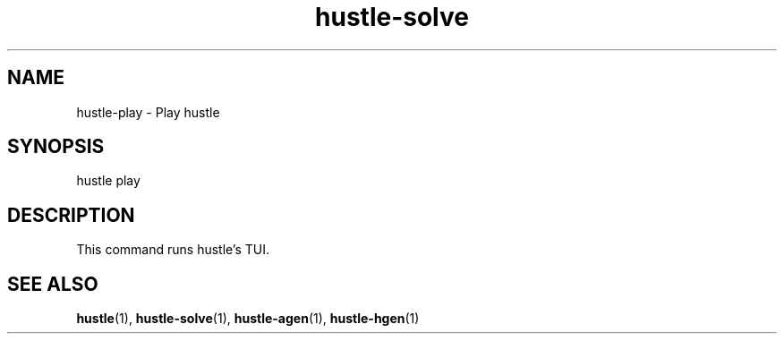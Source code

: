 .TH hustle-solve 1 "18 July 2022" "version 1.3.0" "User Commands"
.SH NAME
hustle-play \- Play hustle
.SH SYNOPSIS
hustle play
.SH DESCRIPTION
.sp
This command runs hustle's TUI.
.SH "SEE ALSO"
.sp
\fBhustle\fR(1), \fBhustle-solve\fR(1), \fBhustle-agen\fR(1), \fBhustle-hgen\fR(1)

